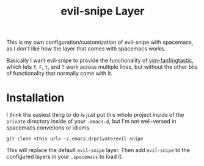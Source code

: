 #+TITLE: evil-snipe Layer

This is my own configuration/customization of evil-snipe with spacemacs, as I
don't like how the layer that comes with spacemacs works.

Basically I want evil-snipe to provide the functionality of [[https://github.com/dahu/vim-fanfingtastic][vim-fanfingtastic]],
which lets =f=, =F=, =t=, and =T= work across multiple lines, but without the
other bits of functionality that normally come with it.

* Installation

I think the easiest thing to do is just put this whole project inside of the
=private= directory inside of your =.emacs.d=, but I'm not well-versed in
spacemacs convetions or idioms.

#+BEGIN_SRC 
git clone <this url> ~/.emacs.d/private/evil-snipe
#+END_SRC

This will replace the default =evil-snipe= layer. Then add =evil-snipe= to the
configured layers in your =.spacemacs= to load it.

